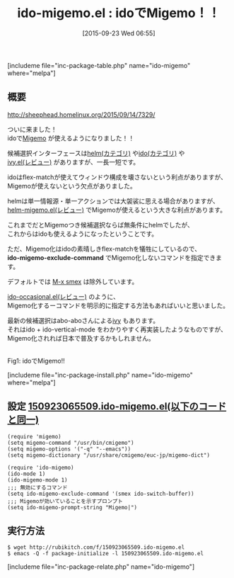 #+BLOG: rubikitch
#+POSTID: 1153
#+BLOG: rubikitch
#+DATE: [2015-09-23 Wed 06:55]
#+PERMALINK: ido-migemo
#+OPTIONS: toc:nil num:nil todo:nil pri:nil tags:nil ^:nil \n:t -:nil
#+ISPAGE: nil
#+DESCRIPTION:
# (progn (erase-buffer)(find-file-hook--org2blog/wp-mode))
#+BLOG: rubikitch
#+CATEGORY: 候補選択
#+EL_PKG_NAME: ido-migemo
#+TAGS: ido, Migemo対応
#+EL_TITLE0: idoでMigemo！！
#+EL_URL: 
#+begin: org2blog
#+TITLE: ido-migemo.el : idoでMigemo！！
[includeme file="inc-package-table.php" name="ido-migemo" where="melpa"]

#+end:
** 概要
http://sheephead.homelinux.org/2015/09/14/7329/

ついに来ました！
idoで[[http://emacs.rubikitch.com/migemo/][Migemo]] が使えるようになりました！！

候補選択インターフェースは[[http://rubikitch.com/category/helm/][helm(カテゴリ)]] や[[http://rubikitch.com/category/ido/][ido(カテゴリ)]] や
[[http://emacs.rubikitch.com/ivy/][ivy.el(レビュー)]] がありますが、一長一短です。

idoはflex-matchが使えてウィンドウ構成を壊さないという利点がありますが、
Migemoが使えないという欠点がありました。

helmは単一情報源・単一アクションでは大袈裟に思える場合がありますが、
[[http://emacs.rubikitch.com/helm-migemo/][helm-migemo.el(レビュー)]] でMigemoが使えるという大きな利点があります。

これまでだとMigemoつき候補選択ならば無条件にhelmでしたが、
これからはidoも使えるようになったということです。

ただ、Migemo化はidoの素晴しきflex-matchを犠牲にしているので、
*ido-migemo-exclude-command* でMigemo化しないコマンドを指定できます。

デフォルトでは [[http://emacs.rubikitch.com/smex/][M-x smex]] は除外しています。

[[http://emacs.rubikitch.com/ido-occasional/][ido-occasional.el(レビュー)]] のように、
Migemo化するーコマンドを明示的に指定する方法もあればいいと思いました。

最新の候補選択はabo-aboさんによる[[http://emacs.rubikitch.com/ivy/][ivy]] もあります。
それはido + ido-vertical-mode をわかりやすく再実装したようなものですが、
Migemo化されれば日本で普及するかもしれません。

# (progn (forward-line 1)(shell-command "screenshot-time.rb org_template" t))
#+ATTR_HTML: :width 480
[[file:/r/sync/screenshots/20150923071358.png]]
Fig1: idoでMigemo!!

[includeme file="inc-package-install.php" name="ido-migemo" where="melpa"]
** 設定 [[http://rubikitch.com/f/150923065509.ido-migemo.el][150923065509.ido-migemo.el(以下のコードと同一)]]
#+BEGIN: include :file "/r/sync/junk/150923/150923065509.ido-migemo.el"
#+BEGIN_SRC fundamental
(require 'migemo)
(setq migemo-command "/usr/bin/cmigemo")
(setq migemo-options '("-q" "--emacs"))
(setq migemo-dictionary "/usr/share/cmigemo/euc-jp/migemo-dict")

(require 'ido-migemo)
(ido-mode 1)
(ido-migemo-mode 1)
;;; 無効にするコマンド
(setq ido-migemo-exclude-command '(smex ido-switch-buffer))
;;; Migemoが効いていることを示すプロンプト
(setq ido-migemo-prompt-string "Migemo|")
#+END_SRC

#+END:

** 実行方法
#+BEGIN_EXAMPLE
$ wget http://rubikitch.com/f/150923065509.ido-migemo.el
$ emacs -Q -f package-initialize -l 150923065509.ido-migemo.el
#+END_EXAMPLE
[includeme file="inc-package-relate.php" name="ido-migemo"]
